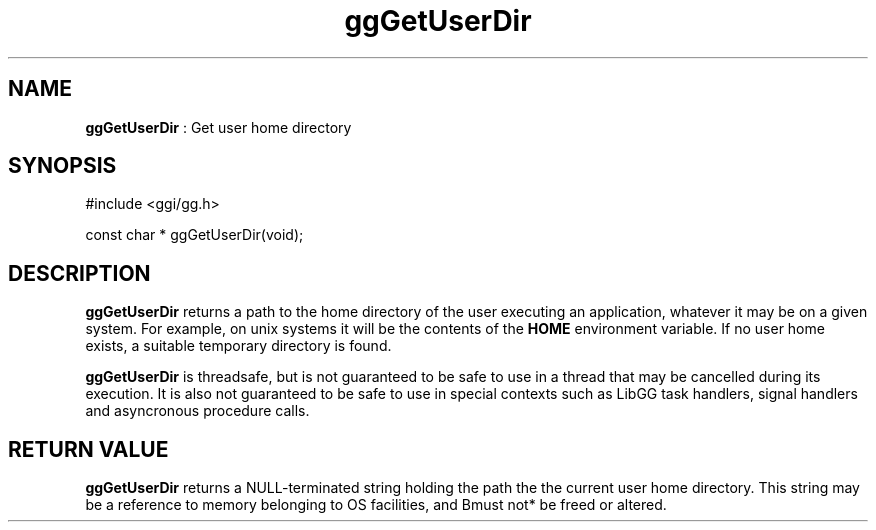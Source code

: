 .TH "ggGetUserDir" 3 "2005-08-26" "libgg-1.0.x" GGI
.SH NAME
\fBggGetUserDir\fR : Get user home directory
.SH SYNOPSIS
.nb
.nf
#include <ggi/gg.h>

const char * ggGetUserDir(void);
.fi

.SH DESCRIPTION
\fBggGetUserDir\fR returns a path to the home directory of the user executing
an application, whatever it may be on a given system.  For example, on 
unix systems it will be the contents of the \fBHOME\fR environment variable.
If no user home exists, a suitable temporary directory is found.

\fBggGetUserDir\fR is threadsafe, but is not guaranteed to be safe 
to use in a thread that may be cancelled during its execution.
It is also not guaranteed to be safe to use in special contexts such 
as LibGG task handlers, signal handlers and asyncronous procedure calls.
.SH RETURN VALUE
\fBggGetUserDir\fR returns a NULL-terminated string holding the path the
the current user home directory.  This string may be a reference to
memory belonging to OS facilities, and \*fBmust not*\fR be freed or altered.
